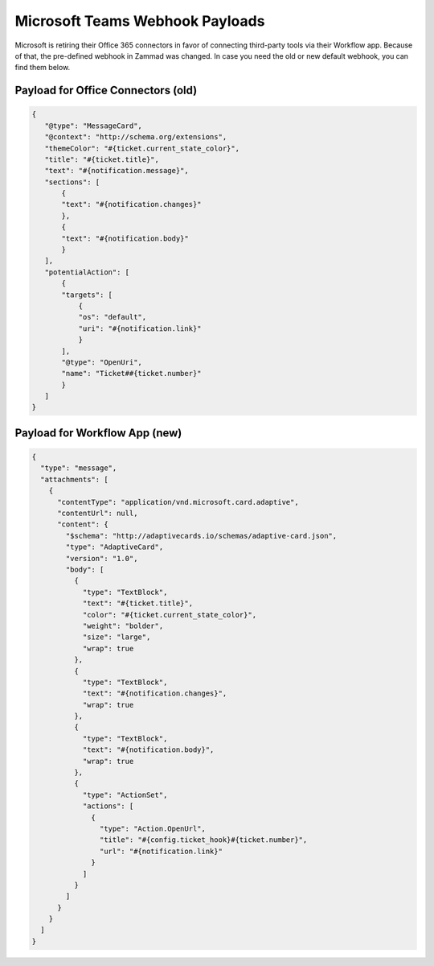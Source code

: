 Microsoft Teams Webhook Payloads
================================

Microsoft is retiring their Office 365 connectors in favor of connecting
third-party tools via their Workflow app. Because of that, the pre-defined
webhook in Zammad was changed. In case you need the old or new default webhook,
you can find them below.

Payload for Office Connectors (old)
-----------------------------------

.. code-block:: JSON

   {
      "@type": "MessageCard",
      "@context": "http://schema.org/extensions",
      "themeColor": "#{ticket.current_state_color}",
      "title": "#{ticket.title}",
      "text": "#{notification.message}",
      "sections": [
          {
          "text": "#{notification.changes}"
          },
          {
          "text": "#{notification.body}"
          }
      ],
      "potentialAction": [
          {
          "targets": [
              {
              "os": "default",
              "uri": "#{notification.link}"
              }
          ],
          "@type": "OpenUri",
          "name": "Ticket##{ticket.number}"
          }
      ]
   }

Payload for Workflow App (new)
-----------------------------------

.. code-block:: JSON

   {
     "type": "message",
     "attachments": [
       {
         "contentType": "application/vnd.microsoft.card.adaptive",
         "contentUrl": null,
         "content": {
           "$schema": "http://adaptivecards.io/schemas/adaptive-card.json",
           "type": "AdaptiveCard",
           "version": "1.0",
           "body": [
             {
               "type": "TextBlock",
               "text": "#{ticket.title}",
               "color": "#{ticket.current_state_color}",
               "weight": "bolder",
               "size": "large",
               "wrap": true
             },
             {
               "type": "TextBlock",
               "text": "#{notification.changes}",
               "wrap": true
             },
             {
               "type": "TextBlock",
               "text": "#{notification.body}",
               "wrap": true
             },
             {
               "type": "ActionSet",
               "actions": [
                 {
                   "type": "Action.OpenUrl",
                   "title": "#{config.ticket_hook}#{ticket.number}",
                   "url": "#{notification.link}"
                 }
               ]
             }
           ]
         }
       }
     ]
   }
